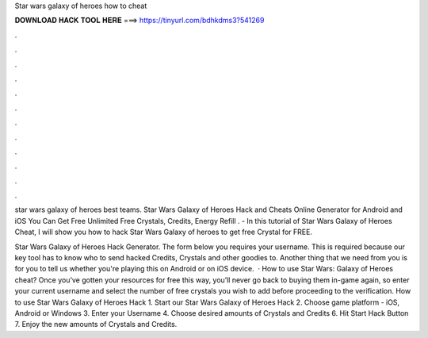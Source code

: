 Star wars galaxy of heroes how to cheat



𝐃𝐎𝐖𝐍𝐋𝐎𝐀𝐃 𝐇𝐀𝐂𝐊 𝐓𝐎𝐎𝐋 𝐇𝐄𝐑𝐄 ===> https://tinyurl.com/bdhkdms3?541269



.



.



.



.



.



.



.



.



.



.



.



.

star wars galaxy of heroes best teams. Star Wars Galaxy of Heroes Hack and Cheats Online Generator for Android and iOS You Can Get Free Unlimited Free Crystals, Credits, Energy Refill . - In this tutorial of Star Wars Galaxy of Heroes Cheat, I will show you how to hack Star Wars Galaxy of heroes to get free Crystal for FREE.

Star Wars Galaxy of Heroes Hack Generator. The form below you requires your username. This is required because our key tool has to know who to send hacked Credits, Crystals and other goodies to. Another thing that we need from you is for you to tell us whether you're playing this on Android or on iOS device.  · How to use Star Wars: Galaxy of Heroes cheat? Once you’ve gotten your resources for free this way, you’ll never go back to buying them in-game again, so enter your current username and select the number of free crystals you wish to add before proceeding to the verification. How to use Star Wars Galaxy of Heroes Hack 1. Start our Star Wars Galaxy of Heroes Hack 2. Choose game platform - iOS, Android or Windows 3. Enter your Username 4. Choose desired amounts of Crystals and Credits 6. Hit Start Hack Button 7. Enjoy the new amounts of Crystals and Credits.
